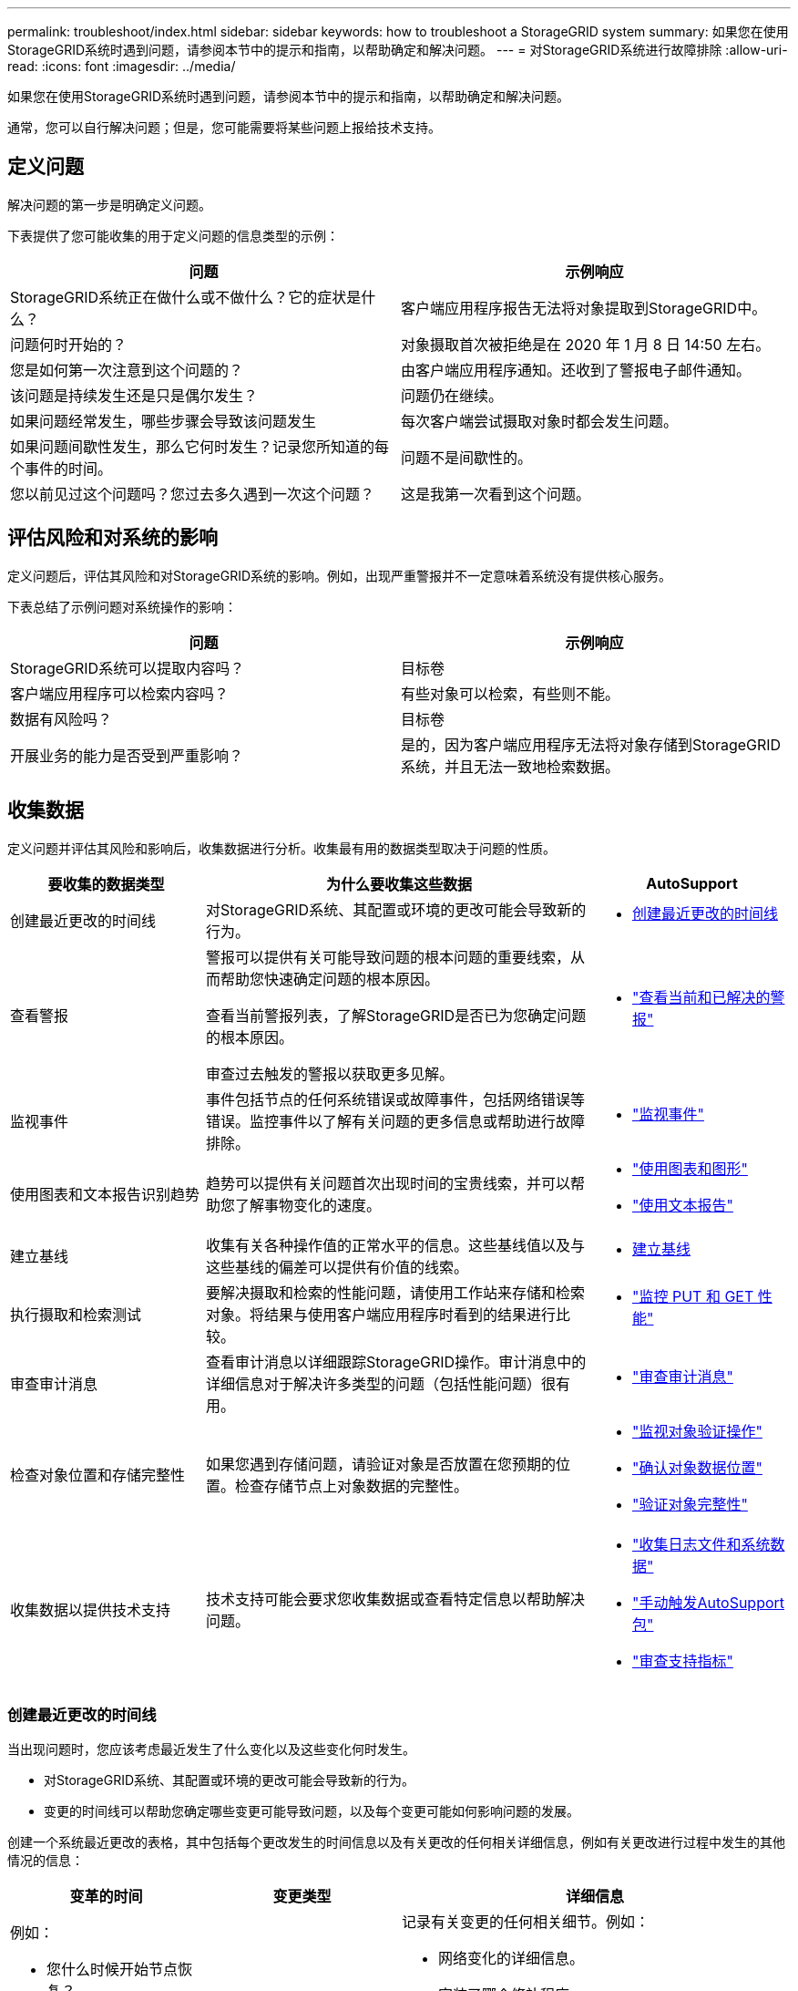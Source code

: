---
permalink: troubleshoot/index.html 
sidebar: sidebar 
keywords: how to troubleshoot a StorageGRID system 
summary: 如果您在使用StorageGRID系统时遇到问题，请参阅本节中的提示和指南，以帮助确定和解决问题。 
---
= 对StorageGRID系统进行故障排除
:allow-uri-read: 
:icons: font
:imagesdir: ../media/


[role="lead"]
如果您在使用StorageGRID系统时遇到问题，请参阅本节中的提示和指南，以帮助确定和解决问题。

通常，您可以自行解决问题；但是，您可能需要将某些问题上报给技术支持。



== [[define_problem]]定义问题

解决问题的第一步是明确定义问题。

下表提供了您可能收集的用于定义问题的信息类型的示例：

[cols="1a,1a"]
|===
| 问题 | 示例响应 


 a| 
StorageGRID系统正在做什么或不做什么？它的症状是什么？
 a| 
客户端应用程序报告无法将对象提取到StorageGRID中。



 a| 
问题何时开始的？
 a| 
对象摄取首次被拒绝是在 2020 年 1 月 8 日 14:50 左右。



 a| 
您是如何第一次注意到这个问题的？
 a| 
由客户端应用程序通知。还收到了警报电子邮件通知。



 a| 
该问题是持续发生还是只是偶尔发生？
 a| 
问题仍在继续。



 a| 
如果问题经常发生，哪些步骤会导致该问题发生
 a| 
每次客户端尝试摄取对象时都会发生问题。



 a| 
如果问题间歇性发生，那么它何时发生？记录您所知道的每个事件的时间。
 a| 
问题不是间歇性的。



 a| 
您以前见过这个问题吗？您过去多久遇到一次这个问题？
 a| 
这是我第一次看到这个问题。

|===


== 评估风险和对系统的影响

定义问题后，评估其风险和对StorageGRID系统的影响。例如，出现严重警报并不一定意味着系统没有提供核心服务。

下表总结了示例问题对系统操作的影响：

[cols="1a,1a"]
|===
| 问题 | 示例响应 


 a| 
StorageGRID系统可以提取内容吗？
 a| 
目标卷



 a| 
客户端应用程序可以检索内容吗？
 a| 
有些对象可以检索，有些则不能。



 a| 
数据有风险吗？
 a| 
目标卷



 a| 
开展业务的能力是否受到严重影响？
 a| 
是的，因为客户端应用程序无法将对象存储到StorageGRID系统，并且无法一致地检索数据。

|===


== 收集数据

定义问题并评估其风险和影响后，收集数据进行分析。收集最有用的数据类型取决于问题的性质。

[cols="1a,2a,1a"]
|===
| 要收集的数据类型 | 为什么要收集这些数据 | AutoSupport 


 a| 
创建最近更改的时间线
 a| 
对StorageGRID系统、其配置或环境的更改可能会导致新的行为。
 a| 
* <<create_timeline,创建最近更改的时间线>>




 a| 
查看警报
 a| 
警报可以提供有关可能导致问题的根本问题的重要线索，从而帮助您快速确定问题的根本原因。

查看当前警报列表，了解StorageGRID是否已为您确定问题的根本原因。

审查过去触发的警报以获取更多见解。
 a| 
* link:../monitor/monitoring-system-health.html#view-current-and-resolved-alerts["查看当前和已解决的警报"]




 a| 
监视事件
 a| 
事件包括节点的任何系统错误或故障事件，包括网络错误等错误。监控事件以了解有关问题的更多信息或帮助进行故障排除。
 a| 
* link:../monitor/monitoring-events.html["监视事件"]




 a| 
使用图表和文本报告识别趋势
 a| 
趋势可以提供有关问题首次出现时间的宝贵线索，并可以帮助您了解事物变化的速度。
 a| 
* link:../monitor/using-charts-and-reports.html["使用图表和图形"]
* link:../monitor/types-of-text-reports.html["使用文本报告"]




 a| 
建立基线
 a| 
收集有关各种操作值的正常水平的信息。这些基线值以及与这些基线的偏差可以提供有价值的线索。
 a| 
* <<establish-baselines,建立基线>>




 a| 
执行摄取和检索测试
 a| 
要解决摄取和检索的性能问题，请使用工作站来存储和检索对象。将结果与使用客户端应用程序时看到的结果进行比较。
 a| 
* link:../monitor/monitoring-put-and-get-performance.html["监控 PUT 和 GET 性能"]




 a| 
审查审计消息
 a| 
查看审计消息以详细跟踪StorageGRID操作。审计消息中的详细信息对于解决许多类型的问题（包括性能问题）很有用。
 a| 
* link:../monitor/reviewing-audit-messages.html["审查审计消息"]




 a| 
检查对象位置和存储完整性
 a| 
如果您遇到存储问题，请验证对象是否放置在您预期的位置。检查存储节点上对象数据的完整性。
 a| 
* link:../monitor/monitoring-object-verification-operations.html["监视对象验证操作"]
* link:../troubleshoot/confirming-object-data-locations.html["确认对象数据位置"]
* link:../troubleshoot/verifying-object-integrity.html["验证对象完整性"]




 a| 
收集数据以提供技术支持
 a| 
技术支持可能会要求您收集数据或查看特定信息以帮助解决问题。
 a| 
* link:../monitor/collecting-log-files-and-system-data.html["收集日志文件和系统数据"]
* link:../monitor/manually-triggering-autosupport-message.html["手动触发AutoSupport包"]
* link:../monitor/reviewing-support-metrics.html["审查支持指标"]


|===


=== [[create_timeline]]创建最近更改的时间线

当出现问题时，您应该考虑最近发生了什么变化以及这些变化何时发生。

* 对StorageGRID系统、其配置或环境的更改可能会导致新的行为。
* 变更的时间线可以帮助您确定哪些变更可能导致问题，以及每个变更可能如何影响问题的发展。


创建一个系统最近更改的表格，其中包括每个更改发生的时间信息以及有关更改的任何相关详细信息，例如有关更改进行过程中发生的其他情况的信息：

[cols="1a,1a,2a"]
|===
| 变革的时间 | 变更类型 | 详细信息 


 a| 
例如：

* 您什么时候开始节点恢复？
* 软件升级何时完成？
* 你打断了这个过程吗？

 a| 
发生了什么？你做了什么？
 a| 
记录有关变更的任何相关细节。例如：

* 网络变化的详细信息。
* 安装了哪个修补程序。
* 客户工作量如何变化。


请务必注意是否同时发生多项变化。例如，此更改是在升级过程中进行的吗？

|===


==== 近期重大变化的例子

以下是一些可能产生重大变化的例子：

* StorageGRID系统是否最近安装、扩展或恢复？
* 最近系统有升级吗？是否应用了修补程序？
* 最近是否有任何硬件被修理或更换？
* ILM 政策是否已更新？
* 客户的工作量有变化吗？
* 客户端应用程序或其行为是否发生了变化？
* 您是否更改了负载均衡器，或者添加或删除了管理节点或网关节点的高可用性组？
* 是否已开始任何可能需要很长时间才能完成的任务？示例包括：
+
** 故障存储节点的恢复
** 存储节点退役


* 用户身份验证是否发生了任何变化，例如添加租户或更改 LDAP 配置？
* 是否正在进行数据迁移？
* 平台服务最近是否启用或更改？
* 最近是否启用了合规性？
* 云存储池是否已添加或删除？
* 存储压缩或加密有任何变化吗？
* 网络基础设施有任何变化吗？例如，VLAN、路由器或 DNS。
* NTP 源有任何变化吗？
* 网格、管理或客户端网络接口是否有任何变化？
* StorageGRID系统或其环境是否进行了任何其他更改？




=== 建立基线

您可以通过记录各种操作值的正常水平来为您的系统建立基线。将来，您可以将当前值与这些基线进行比较，以帮助检测和解决异常值。

[cols="1a,1a,2a"]
|===
| 财产 | 值 | 如何获取 


 a| 
平均存储消耗
 a| 
每日消耗 GB

每日消耗百分比
 a| 
转到网格管理器。在“节点”页面上，选择整个网格或站点，然后转到“存储”选项卡。

在“已用存储 - 对象数据”图表上，找到线条相当稳定的时期。将光标放在图表上，估算每天消耗的存储空间

您可以为整个系统或特定数据中心收集此信息。



 a| 
平均元数据消耗
 a| 
每日消耗 GB

每日消耗百分比
 a| 
转到网格管理器。在“节点”页面上，选择整个网格或站点，然后转到“存储”选项卡。

在“已用存储 - 对象元数据”图表上，找到线条相当稳定的时期。将光标放在图表上，估算每天消耗多少元数据存储空间

您可以为整个系统或特定数据中心收集此信息。



 a| 
S3/Swift 操作率
 a| 
每秒操作数
 a| 
在网格管理器仪表板上，选择*性能* > *S3 操作*或*性能* > *Swift 操作*。

要查看特定站点或节点的提取和检索速率和计数，请选择 *NODES* > *_site 或 Storage Node_* > *Objects*。将光标放在 S3 的“提取和检索”图表上。



 a| 
S3/Swift 操作失败
 a| 
操作
 a| 
选择*支持* > *工具* > *网格拓扑*。在 API 操作部分的概览选项卡上，查看 S3 操作 - 失败或 Swift 操作 - 失败的值。



 a| 
ILM 评估率
 a| 
对象/秒
 a| 
从节点页面中，选择 *_grid_* > *ILM*。

在 ILM 队列图上，找到线路相当稳定的时期。将光标放在图表上以估算系统的*评估率*的基线值。



 a| 
ILM 扫描速率
 a| 
对象/秒
 a| 
选择 *NODES* > *_grid_* > *ILM*。

在 ILM 队列图上，找到线路相当稳定的时期。将光标放在图表上以估算系统的*扫描率*的基线值。



 a| 
来自客户端操作的排队对象
 a| 
对象/秒
 a| 
选择 *NODES* > *_grid_* > *ILM*。

在 ILM 队列图上，找到线路相当稳定的时期。将光标放在图表上，以估算系统的*排队对象（来自客户端操作）*的基线值。



 a| 
平均查询延迟
 a| 
毫秒
 a| 
选择 *NODES* > *_Storage Node_* > *Objects*。在查询表中，查看平均延迟的值。

|===


== 分析数据

使用您收集的信息来确定问题的原因和潜在的解决方案。

分析取决于具体问题，但一般来说：

* 使用警报定位故障点和瓶颈。
* 使用警报历史和图表重建问题历史。
* 使用图表查找异常并将问题情况与正常操作进行比较。




== 升级信息清单

如果您无法自行解决问题，请联系技术支持。在联系技术支持之前，请收集下表中列出的信息以便于解决问题。

[cols="1a,2a,4a"]
|===
| image:../media/feature_checkmark.gif["复选标记"] | 物品 | 笔记 


 a| 
 a| 
问题陈述
 a| 
问题症状是什么？问题何时开始的？它是持续发生还是间歇性发生？如果是间歇性的，发生过几次？

<<define_problem,定义问题>>



 a| 
 a| 
影响评估
 a| 
问题的严重性如何？对客户端应用程序有何影响？

* 客户端之前是否连接成功过？
* 客户端可以提取、检索和删除数据吗？




 a| 
 a| 
StorageGRID系统 ID
 a| 
选择*维护* > *系统* > *许可证*。StorageGRID系统 ID 显示为当前许可证的一部分。



 a| 
 a| 
软件版本
 a| 
从网格管理器的顶部，选择帮助图标并选择*关于*以查看StorageGRID版本。



 a| 
 a| 
定制
 a| 
总结您的StorageGRID系统的配置方式。例如，列出以下内容：

* 电网是否使用存储压缩、存储加密或合规性？
* ILM 是否会制作复制或擦除编码的对象？  ILM 是否确保站点冗余？  ILM 规则是否使用平衡、严格或双重提交摄取行为？




 a| 
 a| 
日志文件和系统数据
 a| 
收集系统的日志文件和系统数据。选择 *支持* > *工具* > *日志*。

您可以收集整个网格或选定节点的日志。

如果您仅收集选定节点的日志，请确保至少包含一个具有 ADC 服务的存储节点。（站点的前三个存储节点包括 ADC 服务。）

link:../monitor/collecting-log-files-and-system-data.html["收集日志文件和系统数据"]



 a| 
 a| 
基线信息
 a| 
收集有关摄取操作、检索操作和存储消耗的基线信息。

<<establish-baselines,建立基线>>



 a| 
 a| 
近期变化的时间表
 a| 
创建一个时间线，总结系统或其环境的任何近期变化。

<<create_timeline,创建最近更改的时间线>>



 a| 
 a| 
诊断问题的努力历史
 a| 
如果您已采取措施自行诊断或解决问题，请务必记录您采取的步骤和结果。

|===